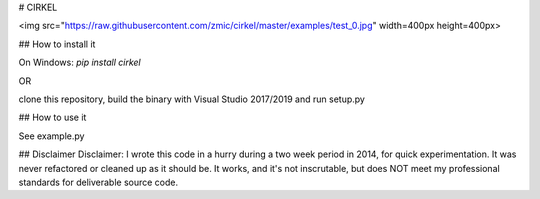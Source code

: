 

# CIRKEL

<img src="https://raw.githubusercontent.com/zmic/cirkel/master/examples/test_0.jpg" width=400px height=400px>

## How to install it

On Windows:
`pip install cirkel`

OR

clone this repository, build the binary with Visual Studio 2017/2019 and run setup.py

## How to  use it

See example.py

## Disclaimer
Disclaimer: I wrote this code in a hurry during a two week period in 2014, for quick experimentation. It was never refactored or cleaned up as it should be. It works, and it's not inscrutable, but does NOT meet my professional standards for deliverable source code.






